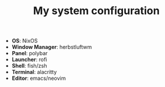 #+TITLE: My system configuration

- *OS*: NixOS
- *Window Manager*: herbstluftwm
- *Panel*: polybar
- *Launcher*: rofi
- *Shell*: fish/zsh
- *Terminal*: alacritty
- *Editor*: emacs/neovim
